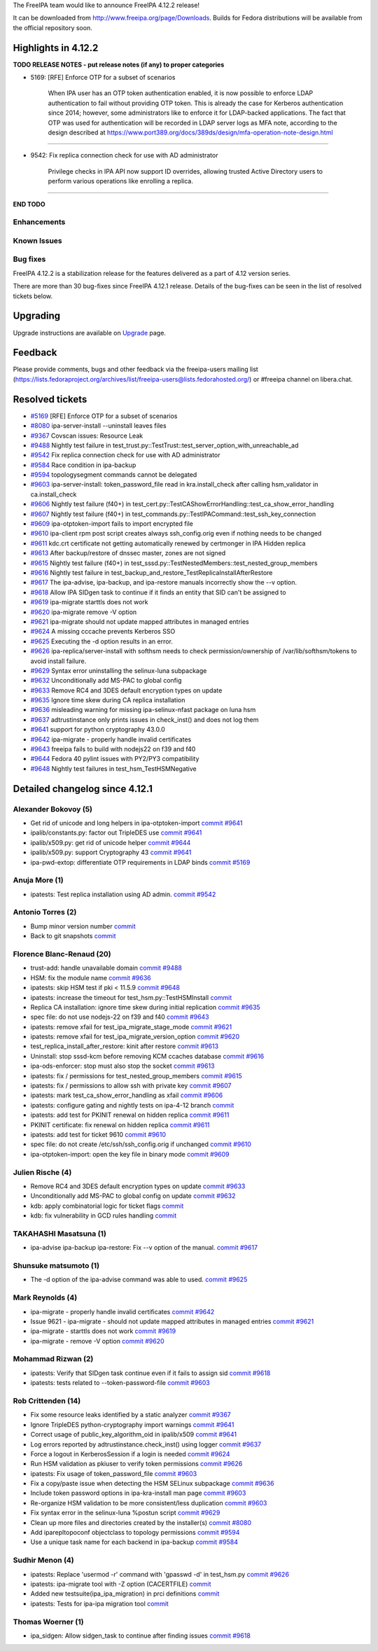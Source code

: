 .. raw:: mediawiki

   {{ReleaseDate|2024-08-21}}

The FreeIPA team would like to announce FreeIPA 4.12.2 release!

It can be downloaded from http://www.freeipa.org/page/Downloads. Builds
for Fedora distributions will be available from the official repository
soon.

.. _highlights_in_4.12.2:

Highlights in 4.12.2
--------------------

**TODO RELEASE NOTES - put release notes (if any) to proper categories**

-  5169: [RFE] Enforce OTP for a subset of scenarios

      When IPA user has an OTP token authentication enabled, it is now
      possible to enforce LDAP authentication to fail without providing
      OTP token. This is already the case for Kerberos authentication
      since 2014; however, some administrators like to enforce it for
      LDAP-backed applications. The fact that OTP was used for
      authentication will be recorded in LDAP server logs as MFA note,
      according to the design described at
      https://www.port389.org/docs/389ds/design/mfa-operation-note-design.html

--------------

-  9542: Fix replica connection check for use with AD administrator

      Privilege checks in IPA API now support ID overrides, allowing
      trusted Active Directory users to perform various operations like
      enrolling a replica.

--------------

**END TODO**

Enhancements
~~~~~~~~~~~~

.. _known_issues:

Known Issues
~~~~~~~~~~~~

.. _bug_fixes:

Bug fixes
~~~~~~~~~

FreeIPA 4.12.2 is a stabilization release for the features delivered as
a part of 4.12 version series.

There are more than 30 bug-fixes since FreeIPA 4.12.1 release. Details
of the bug-fixes can be seen in the list of resolved tickets below.

Upgrading
---------

Upgrade instructions are available on
`Upgrade <https://www.freeipa.org/page/Upgrade>`__ page.

Feedback
--------

Please provide comments, bugs and other feedback via the freeipa-users
mailing list
(https://lists.fedoraproject.org/archives/list/freeipa-users@lists.fedorahosted.org/)
or #freeipa channel on libera.chat.

.. _resolved_tickets:

Resolved tickets
----------------

-  `#5169 <https://pagure.io/freeipa/issue/5169>`__ [RFE] Enforce OTP
   for a subset of scenarios
-  `#8080 <https://pagure.io/freeipa/issue/8080>`__ ipa-server-install
   --uninstall leaves files
-  `#9367 <https://pagure.io/freeipa/issue/9367>`__ Covscan issues:
   Resource Leak
-  `#9488 <https://pagure.io/freeipa/issue/9488>`__ Nightly test failure
   in test_trust.py::TestTrust::test_server_option_with_unreachable_ad
-  `#9542 <https://pagure.io/freeipa/issue/9542>`__ Fix replica
   connection check for use with AD administrator
-  `#9584 <https://pagure.io/freeipa/issue/9584>`__ Race condition in
   ipa-backup
-  `#9594 <https://pagure.io/freeipa/issue/9594>`__ topologysegment
   commands cannot be delegated
-  `#9603 <https://pagure.io/freeipa/issue/9603>`__ ipa-server-install:
   token_password_file read in kra.install_check after calling
   hsm_validator in ca.install_check
-  `#9606 <https://pagure.io/freeipa/issue/9606>`__ Nightly test failure
   (f40+) in
   test_cert.py::TestCAShowErrorHandling::test_ca_show_error_handling
-  `#9607 <https://pagure.io/freeipa/issue/9607>`__ Nightly test failure
   (f40+) in test_commands.py::TestIPACommand::test_ssh_key_connection
-  `#9609 <https://pagure.io/freeipa/issue/9609>`__ ipa-otptoken-import
   fails to import encrypted file
-  `#9610 <https://pagure.io/freeipa/issue/9610>`__ ipa-client rpm post
   script creates always ssh_config.orig even if nothing needs to be
   changed
-  `#9611 <https://pagure.io/freeipa/issue/9611>`__ kdc.crt certificate
   not getting automatically renewed by certmonger in IPA Hidden replica
-  `#9613 <https://pagure.io/freeipa/issue/9613>`__ After backup/restore
   of dnssec master, zones are not signed
-  `#9615 <https://pagure.io/freeipa/issue/9615>`__ Nightly test failure
   (f40+) in test_sssd.py::TestNestedMembers::test_nested_group_members
-  `#9616 <https://pagure.io/freeipa/issue/9616>`__ Nightly test failure
   in test_backup_and_restore_TestReplicaInstallAfterRestore
-  `#9617 <https://pagure.io/freeipa/issue/9617>`__ The ipa-advise,
   ipa-backup, and ipa-restore manuals incorrectly show the --v option.
-  `#9618 <https://pagure.io/freeipa/issue/9618>`__ Allow IPA SIDgen
   task to continue if it finds an entity that SID can't be assigned to
-  `#9619 <https://pagure.io/freeipa/issue/9619>`__ ipa-migrate starttls
   does not work
-  `#9620 <https://pagure.io/freeipa/issue/9620>`__ ipa-migrate remove
   -V option
-  `#9621 <https://pagure.io/freeipa/issue/9621>`__ ipa-migrate should
   not update mapped attributes in managed entries
-  `#9624 <https://pagure.io/freeipa/issue/9624>`__ A missing cccache
   prevents Kerberos SSO
-  `#9625 <https://pagure.io/freeipa/issue/9625>`__ Executing the -d
   option results in an error.
-  `#9626 <https://pagure.io/freeipa/issue/9626>`__
   ipa-replica/server-install with softhsm needs to check
   permission/ownership of /var/lib/softhsm/tokens to avoid install
   failure.
-  `#9629 <https://pagure.io/freeipa/issue/9629>`__ Syntax error
   uninstalling the selinux-luna subpackage
-  `#9632 <https://pagure.io/freeipa/issue/9632>`__ Unconditionally add
   MS-PAC to global config
-  `#9633 <https://pagure.io/freeipa/issue/9633>`__ Remove RC4 and 3DES
   default encryption types on update
-  `#9635 <https://pagure.io/freeipa/issue/9635>`__ Ignore time skew
   during CA replica installation
-  `#9636 <https://pagure.io/freeipa/issue/9636>`__ misleading warning
   for missing ipa-selinux-nfast package on luna hsm
-  `#9637 <https://pagure.io/freeipa/issue/9637>`__ adtrustinstance only
   prints issues in check_inst() and does not log them
-  `#9641 <https://pagure.io/freeipa/issue/9641>`__ support for python
   cryptography 43.0.0
-  `#9642 <https://pagure.io/freeipa/issue/9642>`__ ipa-migrate -
   properly handle invalid certificates
-  `#9643 <https://pagure.io/freeipa/issue/9643>`__ freeipa fails to
   build with nodejs22 on f39 and f40
-  `#9644 <https://pagure.io/freeipa/issue/9644>`__ Fedora 40 pylint
   issues with PY2/PY3 compatibility
-  `#9648 <https://pagure.io/freeipa/issue/9648>`__ Nightly test
   failures in test_hsm_TestHSMNegative

.. _detailed_changelog_since_4.12.1:

Detailed changelog since 4.12.1
-------------------------------

.. _alexander_bokovoy_5:

Alexander Bokovoy (5)
~~~~~~~~~~~~~~~~~~~~~

-  Get rid of unicode and long helpers in ipa-otptoken-import
   `commit <https://pagure.io/freeipa/c/7b5f3d79712a84f88ced6e9055bc96c9980b0b20>`__
   `#9641 <https://pagure.io/freeipa/issue/9641>`__
-  ipalib/constants.py: factor out TripleDES use
   `commit <https://pagure.io/freeipa/c/fc029043401bb852d2bfe8e8eccb926f50627b3b>`__
   `#9641 <https://pagure.io/freeipa/issue/9641>`__
-  ipalib/x509.py: get rid of unicode helper
   `commit <https://pagure.io/freeipa/c/7f9c890c049f1151d3225e154fcde9bfed8cebb3>`__
   `#9644 <https://pagure.io/freeipa/issue/9644>`__
-  ipalib/x509.py: support Cryptography 43
   `commit <https://pagure.io/freeipa/c/531bd05de9b3764b90804fcdad3b0b49ceb06110>`__
   `#9641 <https://pagure.io/freeipa/issue/9641>`__
-  ipa-pwd-extop: differentiate OTP requirements in LDAP binds
   `commit <https://pagure.io/freeipa/c/051d61fdc301f2768ac78c45e93a5f9eeff8aa28>`__
   `#5169 <https://pagure.io/freeipa/issue/5169>`__

.. _anuja_more_1:

Anuja More (1)
~~~~~~~~~~~~~~

-  ipatests: Test replica installation using AD admin.
   `commit <https://pagure.io/freeipa/c/8b703150a47bf509f37856bdc27cfa99e85e5e6b>`__
   `#9542 <https://pagure.io/freeipa/issue/9542>`__

.. _antonio_torres_2:

Antonio Torres (2)
~~~~~~~~~~~~~~~~~~

-  Bump minor version number
   `commit <https://pagure.io/freeipa/c/5b3735b09df0bc44ebaa59c5d8d1f3893b8dc33f>`__
-  Back to git snapshots
   `commit <https://pagure.io/freeipa/c/ea375937861375f9052c17fe1ded2cdd2caad288>`__

.. _florence_blanc_renaud_20:

Florence Blanc-Renaud (20)
~~~~~~~~~~~~~~~~~~~~~~~~~~

-  trust-add: handle unavailable domain
   `commit <https://pagure.io/freeipa/c/f37c2eb8782ec06e538d8964bf904f1b7e79c15e>`__
   `#9488 <https://pagure.io/freeipa/issue/9488>`__
-  HSM: fix the module name
   `commit <https://pagure.io/freeipa/c/1fc63e2b5150548edb3e910aa270e49c8b35223b>`__
   `#9636 <https://pagure.io/freeipa/issue/9636>`__
-  ipatests: skip HSM test if pki < 11.5.9
   `commit <https://pagure.io/freeipa/c/84751a26a95ee7bda541122c921a9c7fe4eb13d7>`__
   `#9648 <https://pagure.io/freeipa/issue/9648>`__
-  ipatests: increase the timeout for test_hsm.py::TestHSMInstall
   `commit <https://pagure.io/freeipa/c/81401e6c010a05b52bcc10306400dee9075b0e91>`__
-  Replica CA installation: ignore time skew during initial replication
   `commit <https://pagure.io/freeipa/c/aadb8051d4a3172aac3790f47ff4d241a245bab4>`__
   `#9635 <https://pagure.io/freeipa/issue/9635>`__
-  spec file: do not use nodejs-22 on f39 and f40
   `commit <https://pagure.io/freeipa/c/2ddca5d5d57a877fbd598d8bdc29d0fe032621e8>`__
   `#9643 <https://pagure.io/freeipa/issue/9643>`__
-  ipatests: remove xfail for test_ipa_migrate_stage_mode
   `commit <https://pagure.io/freeipa/c/6eb6a929308c2916df9aed2da9ee6ef9d98e2438>`__
   `#9621 <https://pagure.io/freeipa/issue/9621>`__
-  ipatests: remove xfail for test_ipa_migrate_version_option
   `commit <https://pagure.io/freeipa/c/de940802bb6631fbbc97afd11869d87cba18f47f>`__
   `#9620 <https://pagure.io/freeipa/issue/9620>`__
-  test_replica_install_after_restore: kinit after restore
   `commit <https://pagure.io/freeipa/c/d635d701100c9d3bdc179bae1f0d715fce30b461>`__
   `#9613 <https://pagure.io/freeipa/issue/9613>`__
-  Uninstall: stop sssd-kcm before removing KCM ccaches database
   `commit <https://pagure.io/freeipa/c/6fe268af5bc6c5296f7a380917e3134f8fa46fda>`__
   `#9616 <https://pagure.io/freeipa/issue/9616>`__
-  ipa-ods-enforcer: stop must also stop the socket
   `commit <https://pagure.io/freeipa/c/2f902efd0e47eb2461429ce658f89d2a11f0891e>`__
   `#9613 <https://pagure.io/freeipa/issue/9613>`__
-  ipatests: fix / permissions for test_nested_group_members
   `commit <https://pagure.io/freeipa/c/48ff7da5cb7ca8c3a5c21ce57f7c51e3e19958c8>`__
   `#9615 <https://pagure.io/freeipa/issue/9615>`__
-  ipatests: fix / permissions to allow ssh with private key
   `commit <https://pagure.io/freeipa/c/60c127d197f79fa4ed612f7173e752d156885415>`__
   `#9607 <https://pagure.io/freeipa/issue/9607>`__
-  ipatests: mark test_ca_show_error_handling as xfail
   `commit <https://pagure.io/freeipa/c/4521fe5f9125c74b4ad6e4e51f8c66c009079281>`__
   `#9606 <https://pagure.io/freeipa/issue/9606>`__
-  ipatests: configure gating and nightly tests on ipa-4-12 branch
   `commit <https://pagure.io/freeipa/c/58154be74fa950b3356712e60687930abb6480f1>`__
-  ipatests: add test for PKINIT renewal on hidden replica
   `commit <https://pagure.io/freeipa/c/467ec04f93a29fd31ba037cef348c09547541fe7>`__
   `#9611 <https://pagure.io/freeipa/issue/9611>`__
-  PKINIT certificate: fix renewal on hidden replica
   `commit <https://pagure.io/freeipa/c/c8e3fdeb0015f9c52c64816d6cd39279c5d3ad5a>`__
   `#9611 <https://pagure.io/freeipa/issue/9611>`__
-  ipatests: add test for ticket 9610
   `commit <https://pagure.io/freeipa/c/4d51446bd3cd9ab222f9978f8f5def1f3a37fa0e>`__
   `#9610 <https://pagure.io/freeipa/issue/9610>`__
-  spec file: do not create /etc/ssh/ssh_config.orig if unchanged
   `commit <https://pagure.io/freeipa/c/09e66dc936cf2d99bcc44d60d6851aafa9ede46a>`__
   `#9610 <https://pagure.io/freeipa/issue/9610>`__
-  ipa-otptoken-import: open the key file in binary mode
   `commit <https://pagure.io/freeipa/c/9de053ef02db8cb63e14edc64ac22ec2d3d7bbc9>`__
   `#9609 <https://pagure.io/freeipa/issue/9609>`__

.. _julien_rische_4:

Julien Rische (4)
~~~~~~~~~~~~~~~~~

-  Remove RC4 and 3DES default encryption types on update
   `commit <https://pagure.io/freeipa/c/9f88188204e443dd5d1d22ebe65b947452558f66>`__
   `#9633 <https://pagure.io/freeipa/issue/9633>`__
-  Unconditionally add MS-PAC to global config on update
   `commit <https://pagure.io/freeipa/c/d1a485a435ea9dba7587d1998451a09d3aa4077b>`__
   `#9632 <https://pagure.io/freeipa/issue/9632>`__
-  kdb: apply combinatorial logic for ticket flags
   `commit <https://pagure.io/freeipa/c/4a61184da640759e9cd8907eaf975a8bfe9a1263>`__
-  kdb: fix vulnerability in GCD rules handling
   `commit <https://pagure.io/freeipa/c/f77c0a573c613fe541a040b938ae00524724584c>`__

.. _takahashi_masatsuna_1:

TAKAHASHI Masatsuna (1)
~~~~~~~~~~~~~~~~~~~~~~~

-  ipa-advise ipa-backup ipa-restore: Fix --v option of the manual.
   `commit <https://pagure.io/freeipa/c/52ea4ad46e5579bd41939680d75bf02c76ab119d>`__
   `#9617 <https://pagure.io/freeipa/issue/9617>`__

.. _shunsuke_matsumoto_1:

Shunsuke matsumoto (1)
~~~~~~~~~~~~~~~~~~~~~~

-  The -d option of the ipa-advise command was able to used.
   `commit <https://pagure.io/freeipa/c/06c02f5f2c524928b23ae3deeb42c6c57d3e47aa>`__
   `#9625 <https://pagure.io/freeipa/issue/9625>`__

.. _mark_reynolds_4:

Mark Reynolds (4)
~~~~~~~~~~~~~~~~~

-  ipa-migrate - properly handle invalid certificates
   `commit <https://pagure.io/freeipa/c/0e4fbc3b0d15fd219d831b0b49f5312894448206>`__
   `#9642 <https://pagure.io/freeipa/issue/9642>`__
-  Issue 9621 - ipa-migrate - should not update mapped attributes in
   managed entries
   `commit <https://pagure.io/freeipa/c/85a853ba93c1d23d5bad13a1ae2bee802dc90131>`__
   `#9621 <https://pagure.io/freeipa/issue/9621>`__
-  ipa-migrate - starttls does not work
   `commit <https://pagure.io/freeipa/c/eeade50933cb2251b43ee34c642bcae69a216655>`__
   `#9619 <https://pagure.io/freeipa/issue/9619>`__
-  ipa-migrate - remove -V option
   `commit <https://pagure.io/freeipa/c/efa57193630f244185b3f295ed0de17c6d08f75a>`__
   `#9620 <https://pagure.io/freeipa/issue/9620>`__

.. _mohammad_rizwan_2:

Mohammad Rizwan (2)
~~~~~~~~~~~~~~~~~~~

-  ipatests: Verify that SIDgen task continue even if it fails to assign
   sid
   `commit <https://pagure.io/freeipa/c/ee96c129a6034d02245a41c58fa3398c12c9ee75>`__
   `#9618 <https://pagure.io/freeipa/issue/9618>`__
-  ipatests: tests related to --token-password-file
   `commit <https://pagure.io/freeipa/c/4ea1ad6acae910574a524403bc82c80d24b525d6>`__
   `#9603 <https://pagure.io/freeipa/issue/9603>`__

.. _rob_crittenden_14:

Rob Crittenden (14)
~~~~~~~~~~~~~~~~~~~

-  Fix some resource leaks identified by a static analyzer
   `commit <https://pagure.io/freeipa/c/21c6ccc982b54e13b8058f9af130ce64426bd4bb>`__
   `#9367 <https://pagure.io/freeipa/issue/9367>`__
-  Ignore TripleDES python-cryptography import warnings
   `commit <https://pagure.io/freeipa/c/d0684a7ecf474fcaf468816f4d9892ea5f2dc897>`__
   `#9641 <https://pagure.io/freeipa/issue/9641>`__
-  Correct usage of public_key_algorithm_oid in ipalib/x509
   `commit <https://pagure.io/freeipa/c/5cc7941f30f14964abe14f7907e480e91a612ba2>`__
   `#9641 <https://pagure.io/freeipa/issue/9641>`__
-  Log errors reported by adtrustinstance.check_inst() using logger
   `commit <https://pagure.io/freeipa/c/e83d949c7f1734dff70379e360e9bbf626149c61>`__
   `#9637 <https://pagure.io/freeipa/issue/9637>`__
-  Force a logout in KerberosSession if a login is needed
   `commit <https://pagure.io/freeipa/c/ffba69648aa6b20cdc3d8950a982b49fd8004aa2>`__
   `#9624 <https://pagure.io/freeipa/issue/9624>`__
-  Run HSM validation as pkiuser to verify token permissions
   `commit <https://pagure.io/freeipa/c/38b83c2b9329b8b16096d63e83f186c91d578ce8>`__
   `#9626 <https://pagure.io/freeipa/issue/9626>`__
-  ipatests: Fix usage of token_password_file
   `commit <https://pagure.io/freeipa/c/f03a96a7b914eb5130552cea626fd28e26b2108d>`__
   `#9603 <https://pagure.io/freeipa/issue/9603>`__
-  Fix a copy/paste issue when detecting the HSM SELinux subpackage
   `commit <https://pagure.io/freeipa/c/fdd471d55c73503456683b1dea55769700730b16>`__
   `#9636 <https://pagure.io/freeipa/issue/9636>`__
-  Include token password options in ipa-kra-install man page
   `commit <https://pagure.io/freeipa/c/6c53a22a2cacf7807df11e51492d1a2c42aeeda1>`__
   `#9603 <https://pagure.io/freeipa/issue/9603>`__
-  Re-organize HSM validation to be more consistent/less duplication
   `commit <https://pagure.io/freeipa/c/7ab1bcb2d364c26024db4ec99c707ebefffcd3e7>`__
   `#9603 <https://pagure.io/freeipa/issue/9603>`__
-  Fix syntax error in the selinux-luna %postun script
   `commit <https://pagure.io/freeipa/c/1b278de4ab9c5e00fb48dc2de1ea31d9bdfc94bc>`__
   `#9629 <https://pagure.io/freeipa/issue/9629>`__
-  Clean up more files and directories created by the installer(s)
   `commit <https://pagure.io/freeipa/c/9e364910f537413cfce2b6ee2434579a5acf5c16>`__
   `#8080 <https://pagure.io/freeipa/issue/8080>`__
-  Add iparepltopoconf objectclass to topology permissions
   `commit <https://pagure.io/freeipa/c/ebccaac3cf8a5688739d76426924469d5b4df6b1>`__
   `#9594 <https://pagure.io/freeipa/issue/9594>`__
-  Use a unique task name for each backend in ipa-backup
   `commit <https://pagure.io/freeipa/c/584d0cecbcb99a09b09d5698fc906b4849a7234c>`__
   `#9584 <https://pagure.io/freeipa/issue/9584>`__

.. _sudhir_menon_4:

Sudhir Menon (4)
~~~~~~~~~~~~~~~~

-  ipatests: Replace 'usermod -r' command with 'gpasswd -d' in
   test_hsm.py
   `commit <https://pagure.io/freeipa/c/ed813fe6f0716906c8b9cd09c27e3acfb8b21e43>`__
   `#9626 <https://pagure.io/freeipa/issue/9626>`__
-  ipatests: ipa-migrate tool with -Z option (CACERTFILE)
   `commit <https://pagure.io/freeipa/c/8046023fc46c628c099d84b026ab866f7c6e16d6>`__
-  Added new testsuite(ipa_ipa_migration) in prci definitions
   `commit <https://pagure.io/freeipa/c/ab47696fa69499bedc393f61909fd5675815123e>`__
-  ipatests: Tests for ipa-ipa migration tool
   `commit <https://pagure.io/freeipa/c/90b22ff888cc55132c78024d08ffcf0ce8021cea>`__

.. _thomas_woerner_1:

Thomas Woerner (1)
~~~~~~~~~~~~~~~~~~

-  ipa_sidgen: Allow sidgen_task to continue after finding issues
   `commit <https://pagure.io/freeipa/c/a8e75bbb77e15e3a42adb2d30933cf9e1edd2f0b>`__
   `#9618 <https://pagure.io/freeipa/issue/9618>`__
